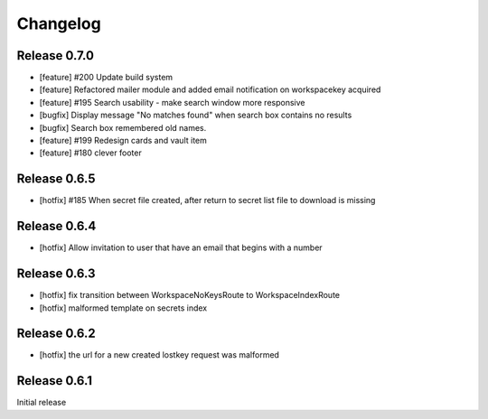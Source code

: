 *********
Changelog
*********

Release 0.7.0
-------------
* [feature] #200 Update build system
* [feature] Refactored mailer module and added email notification on workspacekey acquired
* [feature] #195 Search usability - make search window more responsive
* [bugfix] Display message "No matches found" when search box contains no results
* [bugfix] Search box remembered old names.
* [feature] #199 Redesign cards and vault item
* [feature] #180 clever footer

Release 0.6.5
-------------
* [hotfix] #185 When secret file created, after return to secret list file to download is missing

Release 0.6.4
-------------
* [hotfix] Allow invitation to user that have an email that begins with a number

Release 0.6.3
-------------
* [hotfix] fix transition between WorkspaceNoKeysRoute to WorkspaceIndexRoute
* [hotfix] malformed template on secrets index

Release 0.6.2
-------------
* [hotfix] the url for a new created lostkey request was malformed

Release 0.6.1
-------------
Initial release
